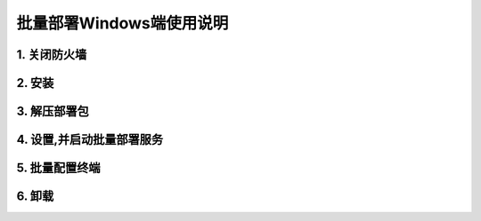 批量部署Windows端使用说明
==============================



1. 关闭防火墙
--------------

.. image:: ./images/close_firewall.gif  
       :scale: 100%
       :alt: alternate text
       :align: center


2. 安装
-----------

.. image:: images/install _mc_deploy.gif
       :scale: 100%
       :alt: alternate text
       :align: center

3. 解压部署包
----------------

.. image:: images/unpack.gif  
       :scale: 100%
       :alt: alternate text
       :align: center

4. 设置,并启动批量部署服务
---------------------------

.. image:: images/seting.gif  
       :scale: 100%
       :alt: alternate text
       :align: center

.. image:: ./images/terminal_install.gif
       :scale: 100%
       :alt: alternate text
       :align: center

5. 批量配置终端 
-----------------

.. image:: ./images/batch_config.gif
       :scale: 100%
       :alt: alternate text
       :align: center

6. 卸载
---------

.. image:: ./images/uninstall.gif
       :scale: 100%
       :alt: alternate text
       :align: center


